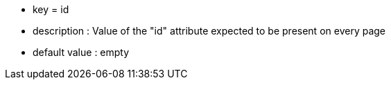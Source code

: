 * key = id
* description : Value of the "id" attribute expected to be present on every page
* default value : empty
